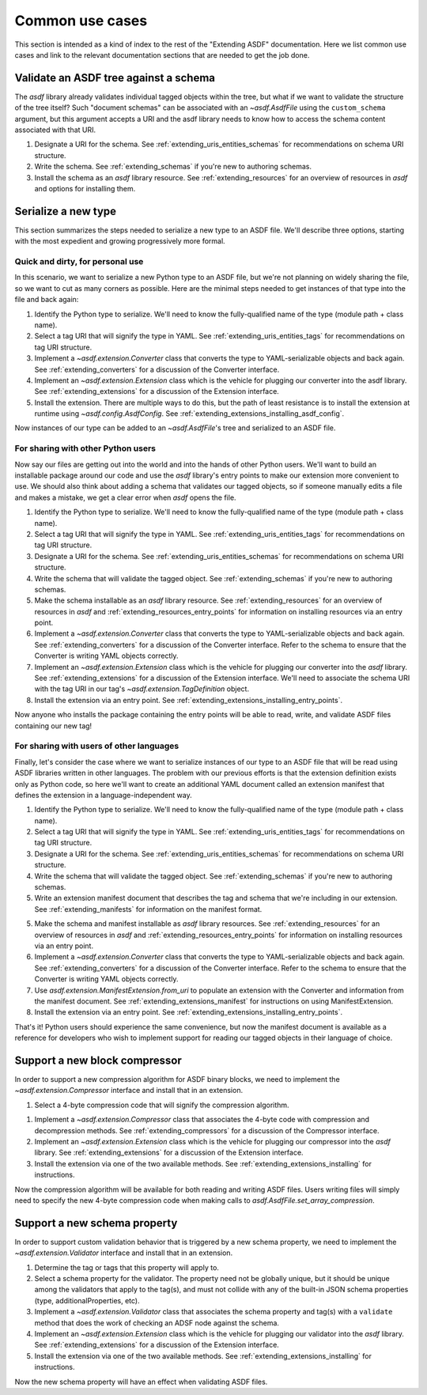 .. _extending_use_cases:

================
Common use cases
================

This section is intended as a kind of index to the rest of the
"Extending ASDF" documentation.  Here we list common use cases
and link to the relevant documentation sections that are needed
to get the job done.

Validate an ASDF tree against a schema
======================================

The `asdf` library already validates individual tagged objects within the tree,
but what if we want to validate the structure of the tree itself?  Such
"document schemas" can be associated with an `~asdf.AsdfFile` using the
``custom_schema`` argument, but this argument accepts a URI and the asdf
library needs to know how to access the schema content associated with that
URI.

1. Designate a URI for the schema.  See :ref:`extending_uris_entities_schemas` for
   recommendations on schema URI structure.
2. Write the schema.  See :ref:`extending_schemas` if you're new to authoring schemas.
3. Install the schema as an `asdf` library resource.  See :ref:`extending_resources`
   for an overview of resources in `asdf` and options for installing them.

Serialize a new type
====================

This section summarizes the steps needed to serialize a new type to an ASDF file.
We'll describe three options, starting with the most expedient and growing
progressively more formal.

Quick and dirty, for personal use
---------------------------------

In this scenario, we want to serialize a new Python type to an ASDF file, but
we're not planning on widely sharing the file, so we want to cut as many corners
as possible.  Here are the minimal steps needed to get instances of that type
into the file and back again:

1. Identify the Python type to serialize.  We'll need to know the fully-qualified
   name of the type (module path + class name).

2. Select a tag URI that will signify the type in YAML.  See :ref:`extending_uris_entities_tags`
   for recommendations on tag URI structure.

3. Implement a `~asdf.extension.Converter` class that converts the type to
   YAML-serializable objects and back again.  See :ref:`extending_converters`
   for a discussion of the Converter interface.

4. Implement an `~asdf.extension.Extension` class which is the vehicle
   for plugging our converter into the asdf library.  See :ref:`extending_extensions`
   for a discussion of the Extension interface.

5. Install the extension.  There are multiple ways to do this, but the path
   of least resistance is to install the extension at runtime using `~asdf.config.AsdfConfig`.
   See :ref:`extending_extensions_installing_asdf_config`.

Now instances of our type can be added to an `~asdf.AsdfFile`'s tree and
serialized to an ASDF file.

For sharing with other Python users
-----------------------------------

Now say our files are getting out into the world and into the hands of
other Python users.  We'll want to build an installable package
around our code and use the `asdf` library's entry points to make our
extension more convenient to use.  We should also think about adding
a schema that validates our tagged objects, so if someone manually edits
a file and makes a mistake, we get a clear error when `asdf` opens the file.

1. Identify the Python type to serialize.  We'll need to know the fully-qualified
   name of the type (module path + class name).

2. Select a tag URI that will signify the type in YAML.  See :ref:`extending_uris_entities_tags`
   for recommendations on tag URI structure.

3. Designate a URI for the schema.  See :ref:`extending_uris_entities_schemas` for
   recommendations on schema URI structure.

4. Write the schema that will validate the tagged object.  See :ref:`extending_schemas`
   if you're new to authoring schemas.

5. Make the schema installable as an `asdf` library resource.  See :ref:`extending_resources`
   for an overview of resources in `asdf` and :ref:`extending_resources_entry_points` for
   information on installing resources via an entry point.

6. Implement a `~asdf.extension.Converter` class that converts the type to
   YAML-serializable objects and back again.  See :ref:`extending_converters`
   for a discussion of the Converter interface.  Refer to the schema to ensure
   that the Converter is writing YAML objects correctly.

7. Implement an `~asdf.extension.Extension` class which is the vehicle
   for plugging our converter into the `asdf` library.  See :ref:`extending_extensions`
   for a discussion of the Extension interface.  We'll need to associate the schema
   URI with the tag URI in our tag's `~asdf.extension.TagDefinition` object.

8. Install the extension via an entry point.  See :ref:`extending_extensions_installing_entry_points`.

Now anyone who installs the package containing the entry points will be able
to read, write, and validate ASDF files containing our new tag!

For sharing with users of other languages
-----------------------------------------

Finally, let's consider the case where we want to serialize instances of our type
to an ASDF file that will be read using ASDF libraries written in other languages.
The problem with our previous efforts is that the extension definition exists
only as Python code, so here we'll want to create an additional YAML document
called an extension manifest that defines the extension in a language-independent way.

1. Identify the Python type to serialize.  We'll need to know the fully-qualified
   name of the type (module path + class name).

2. Select a tag URI that will signify the type in YAML.  See :ref:`extending_uris_entities_tags`
   for recommendations on tag URI structure.

3. Designate a URI for the schema.  See :ref:`extending_uris_entities_schemas` for
   recommendations on schema URI structure.

4. Write the schema that will validate the tagged object.  See :ref:`extending_schemas`
   if you're new to authoring schemas.

5. Write an extension manifest document that describes the tag and schema that
   we're including in our extension.  See :ref:`extending_manifests` for information
   on the manifest format.

5. Make the schema and manifest installable as `asdf` library resources.  See
   :ref:`extending_resources` for an overview of resources in `asdf` and
   :ref:`extending_resources_entry_points` for information on installing resources
   via an entry point.

6. Implement a `~asdf.extension.Converter` class that converts the type to
   YAML-serializable objects and back again.  See :ref:`extending_converters`
   for a discussion of the Converter interface.  Refer to the schema to ensure
   that the Converter is writing YAML objects correctly.

7. Use `asdf.extension.ManifestExtension.from_uri` to populate an extension with the Converter
   and information from the manifest document.  See :ref:`extending_extensions_manifest` for
   instructions on using ManifestExtension.

8. Install the extension via an entry point.  See :ref:`extending_extensions_installing_entry_points`.

That's it!  Python users should experience the same convenience, but now the manifest
document is available as a reference for developers who wish to implement support
for reading our tagged objects in their language of choice.

Support a new block compressor
==============================

In order to support a new compression algorithm for ASDF binary blocks,
we need to implement the `~asdf.extension.Compressor` interface and install
that in an extension.

1. Select a 4-byte compression code that will signify the compression algorithm.

1. Implement a `~asdf.extension.Compressor` class that associates the 4-byte code with
   compression and decompression methods.  See :ref:`extending_compressors` for a discussion
   of the Compressor interface.

2. Implement an `~asdf.extension.Extension` class which is the vehicle
   for plugging our compressor into the `asdf` library.  See :ref:`extending_extensions`
   for a discussion of the Extension interface.

3. Install the extension via one of the two available methods.  See
   :ref:`extending_extensions_installing` for instructions.

Now the compression algorithm will be available for both reading and writing ASDF files.
Users writing files will simply need to specify the new 4-byte compression code when making calls
to `asdf.AsdfFile.set_array_compression`.

Support a new schema property
=============================

In order to support custom validation behavior that is triggered by a new schema
property, we need to implement the `~asdf.extension.Validator` interface
and install that in an extension.

1. Determine the tag or tags that this property will apply to.

2. Select a schema property for the validator.  The property need not be globally unique,
   but it should be unique among the validators that apply to the tag(s), and must
   not collide with any of the built-in JSON schema properties (type, additionalProperties, etc).

3. Implement a `~asdf.extension.Validator` class that associates the schema property and tag(s)
   with a ``validate`` method that does the work of checking an ADSF node against the schema.

4. Implement an `~asdf.extension.Extension` class which is the vehicle
   for plugging our validator into the `asdf` library.  See :ref:`extending_extensions`
   for a discussion of the Extension interface.

5. Install the extension via one of the two available methods.  See
   :ref:`extending_extensions_installing` for instructions.

Now the new schema property will have an effect when validating ASDF files.
